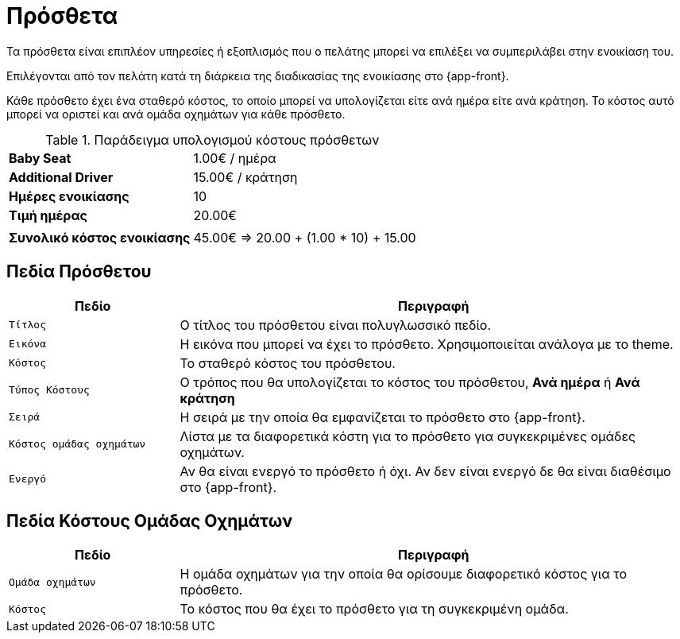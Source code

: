 = Πρόσθετα

Τα πρόσθετα είναι επιπλέον υπηρεσίες ή εξοπλισμός που ο πελάτης μπορεί να επιλέξει να συμπεριλάβει στην ενοικίαση του.

Επιλέγονται από τον πελάτη κατά τη διάρκεια της διαδικασίας της ενοικίασης στο {app-front}.

Κάθε πρόσθετο έχει ένα σταθερό κόστος, το οποίο μπορεί να υπολογίζεται είτε ανά ημέρα είτε ανά κράτηση. Το κόστος αυτό μπορεί να οριστεί και ανά ομάδα οχημάτων για κάθε πρόσθετο.

.Παράδειγμα υπολογισμού κόστους πρόσθετων
[%autowidth]
|===
s|Baby Seat| 1.00€ / ημέρα
s|Additional Driver | 15.00€ / κράτηση
s|Ημέρες ενοικίασης|10
s|Τιμή ημέρας|20.00€
2+|
s|Συνολικό κόστος ενοικίασης|45.00€ => 20.00 + (1.00 * 10) + 15.00
|===

== Πεδία Πρόσθετου

[options="header", cols="1m,3a"]
|===
|Πεδίο|Περιγραφή
|Τίτλος|Ο τίτλος του πρόσθετου είναι πολυγλωσσικό πεδίο.
|Εικόνα|Η εικόνα που μπορεί να έχει το πρόσθετο. Χρησιμοποιείται ανάλογα με το theme.
|Κόστος|Το σταθερό κόστος του πρόσθετου.
|Τύπος Κόστους|Ο τρόπος που θα υπολογίζεται το κόστος του πρόσθετου, *Ανά ημέρα* ή *Ανά κράτηση*
|Σειρά|Η σειρά με την οποία θα εμφανίζεται το πρόσθετο στο {app-front}.
|Κόστος ομάδας οχημάτων|Λίστα με τα διαφορετικά κόστη για το πρόσθετο για συγκεκριμένες ομάδες οχημάτων.
|Ενεργό|Αν θα είναι ενεργό το πρόσθετο ή όχι. Αν δεν είναι ενεργό δε θα είναι διαθέσιμο στο {app-front}.
|===

== Πεδία Κόστους Ομάδας Οχημάτων

[options="header", cols="1m,3a"]
|===
|Πεδίο|Περιγραφή
|Ομάδα οχημάτων|Η ομάδα οχημάτων για την οποία θα ορίσουμε διαφορετικό κόστος για το πρόσθετο.
|Κόστος|Το κόστος που θα έχει το πρόσθετο για τη συγκεκριμένη ομάδα.
|===